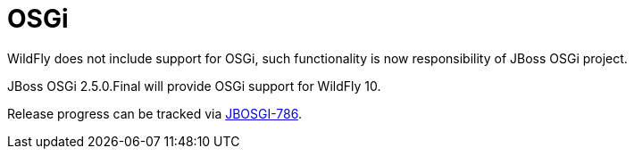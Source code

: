 OSGi
====

WildFly does not include support for OSGi, such functionality is now
responsibility of JBoss OSGi project.

JBoss OSGi 2.5.0.Final will provide OSGi support for WildFly 10.

Release progress can be tracked via
https://issues.jboss.org/browse/JBOSGI-786[JBOSGI-786].
